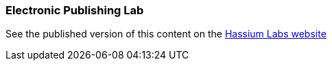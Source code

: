 === Electronic Publishing Lab

See the published version of this content on the https://hassiumlabs.com/lab/lab1/[Hassium Labs website]